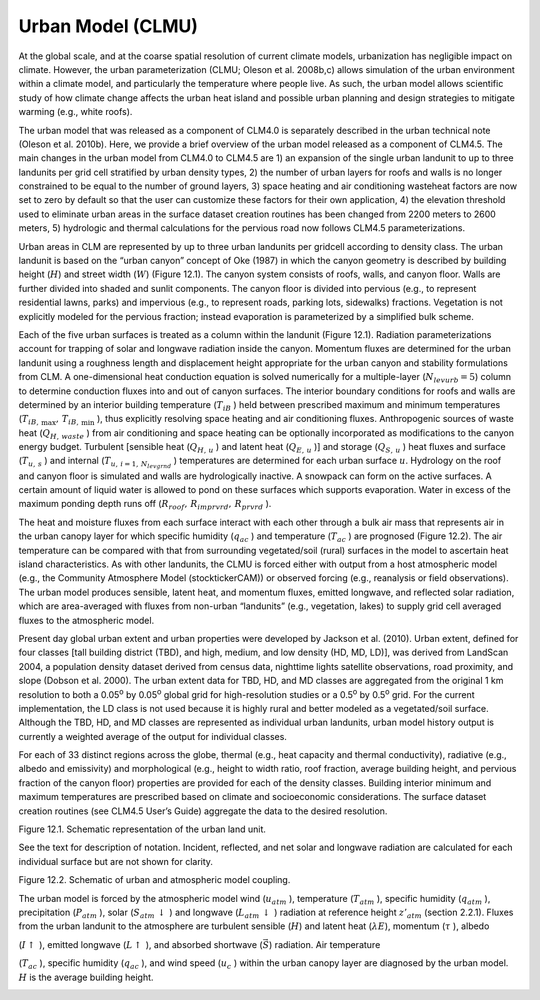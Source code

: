 Urban Model (CLMU)
======================

At the global scale, and at the coarse spatial resolution of current
climate models, urbanization has negligible impact on climate. However,
the urban parameterization (CLMU; Oleson et al. 2008b,c) allows
simulation of the urban environment within a climate model, and
particularly the temperature where people live. As such, the urban model
allows scientific study of how climate change affects the urban heat
island and possible urban planning and design strategies to mitigate
warming (e.g., white roofs).

The urban model that was released as a component of CLM4.0 is separately
described in the urban technical note (Oleson et al. 2010b). Here, we
provide a brief overview of the urban model released as a component of
CLM4.5. The main changes in the urban model from CLM4.0 to CLM4.5 are 1)
an expansion of the single urban landunit to up to three landunits per
grid cell stratified by urban density types, 2) the number of urban
layers for roofs and walls is no longer constrained to be equal to the
number of ground layers, 3) space heating and air conditioning wasteheat
factors are now set to zero by default so that the user can customize
these factors for their own application, 4) the elevation threshold used
to eliminate urban areas in the surface dataset creation routines has
been changed from 2200 meters to 2600 meters, 5) hydrologic and thermal
calculations for the pervious road now follows CLM4.5 parameterizations.

Urban areas in CLM are represented by up to three urban landunits per
gridcell according to density class. The urban landunit is based on the
“urban canyon” concept of Oke (1987) in which the canyon geometry is
described by building height (:math:`H`) and street width (:math:`W`)
(Figure 12.1). The canyon system consists of roofs, walls, and canyon
floor. Walls are further divided into shaded and sunlit components. The
canyon floor is divided into pervious (e.g., to represent residential
lawns, parks) and impervious (e.g., to represent roads, parking lots,
sidewalks) fractions. Vegetation is not explicitly modeled for the
pervious fraction; instead evaporation is parameterized by a simplified
bulk scheme.

Each of the five urban surfaces is treated as a column within the
landunit (Figure 12.1). Radiation parameterizations account for trapping
of solar and longwave radiation inside the canyon. Momentum fluxes are
determined for the urban landunit using a roughness length and
displacement height appropriate for the urban canyon and stability
formulations from CLM. A one-dimensional heat conduction equation is
solved numerically for a multiple-layer (:math:`N_{levurb} =5`) column
to determine conduction fluxes into and out of canyon surfaces. The
interior boundary conditions for roofs and walls are determined by an
interior building temperature (:math:`T_{iB}` ) held between prescribed
maximum and minimum temperatures
(:math:`T_{iB,\, \max } ,\, T_{iB,\, \min }` ), thus explicitly
resolving space heating and air conditioning fluxes. Anthropogenic
sources of waste heat (:math:`Q_{H,\, waste}` ) from air conditioning
and space heating can be optionally incorporated as modifications to the
canyon energy budget. Turbulent [sensible heat (:math:`Q_{H,\, u}` ) and
latent heat (:math:`Q_{E,\, u}` )] and storage (:math:`Q_{S,\, u}` )
heat fluxes and surface (:math:`T_{u,\, s}` ) and internal
(:math:`T_{u,\, i=1,\, N_{levgrnd} }` ) temperatures are determined for
each urban surface :math:`u`. Hydrology on the roof and canyon floor is
simulated and walls are hydrologically inactive. A snowpack can form on
the active surfaces. A certain amount of liquid water is allowed to pond
on these surfaces which supports evaporation. Water in excess of the
maximum ponding depth runs off
(:math:`R_{roof} ,\, R_{imprvrd} ,\, R_{prvrd}` ).

The heat and moisture fluxes from each surface interact with each other
through a bulk air mass that represents air in the urban canopy layer
for which specific humidity (:math:`q_{ac}` ) and temperature
(:math:`T_{ac}` ) are prognosed (Figure 12.2). The air temperature can
be compared with that from surrounding vegetated/soil (rural) surfaces
in the model to ascertain heat island characteristics. As with other
landunits, the CLMU is forced either with output from a host atmospheric
model (e.g., the Community Atmosphere Model (stocktickerCAM)) or
observed forcing (e.g., reanalysis or field observations). The urban
model produces sensible, latent heat, and momentum fluxes, emitted
longwave, and reflected solar radiation, which are area-averaged with
fluxes from non-urban “landunits” (e.g., vegetation, lakes) to supply
grid cell averaged fluxes to the atmospheric model.

Present day global urban extent and urban properties were developed by
Jackson et al. (2010). Urban extent, defined for four classes [tall
building district (TBD), and high, medium, and low density (HD, MD,
LD)], was derived from LandScan 2004, a population density dataset
derived from census data, nighttime lights satellite observations, road
proximity, and slope (Dobson et al. 2000). The urban extent data for
TBD, HD, and MD classes are aggregated from the original 1 km resolution
to both a 0.05\ :sup:`o` by 0.05\ :sup:`o` global grid
for high-resolution studies or a 0.5\ :sup:`o` by
0.5\ :sup:`o` grid. For the current implementation, the LD class
is not used because it is highly rural and better modeled as a
vegetated/soil surface. Although the TBD, HD, and MD classes are
represented as individual urban landunits, urban model history output is
currently a weighted average of the output for individual classes.

For each of 33 distinct regions across the globe, thermal (e.g., heat
capacity and thermal conductivity), radiative (e.g., albedo and
emissivity) and morphological (e.g., height to width ratio, roof
fraction, average building height, and pervious fraction of the canyon
floor) properties are provided for each of the density classes. Building
interior minimum and maximum temperatures are prescribed based on
climate and socioeconomic considerations. The surface dataset creation
routines (see CLM4.5 User’s Guide) aggregate the data to the desired
resolution.

Figure 12.1. Schematic representation of the urban land unit.

See the text for description of notation. Incident, reflected, and net
solar and longwave radiation are calculated for each individual surface
but are not shown for clarity.

.. image:: image1.png

Figure 12.2. Schematic of urban and atmospheric model coupling.

The urban model is forced by the atmospheric model wind
(:math:`u_{atm}` ), temperature (:math:`T_{atm}` ), specific
humidity (:math:`q_{atm}` ), precipitation (:math:`P_{atm}` ), solar
(:math:`S_{atm} \, \downarrow` ) and longwave
(:math:`L_{atm} \, \downarrow` ) radiation at reference height
:math:`z'_{atm}`  (section 2.2.1). Fluxes from the urban landunit to the
atmosphere are turbulent sensible (:math:`H`) and latent heat
(:math:`\lambda E`), momentum (:math:`\tau` ), albedo

(:math:`I\uparrow` ), emitted longwave (:math:`L\uparrow` ), and
absorbed shortwave (:math:`\vec{S}`) radiation. Air temperature

(:math:`T_{ac}` ), specific humidity (:math:`q_{ac}` ), and wind speed
(:math:`u_{c}` ) within the urban canopy layer are diagnosed by the
urban model. :math:`H` is the average building height.

.. image:: image2.png
